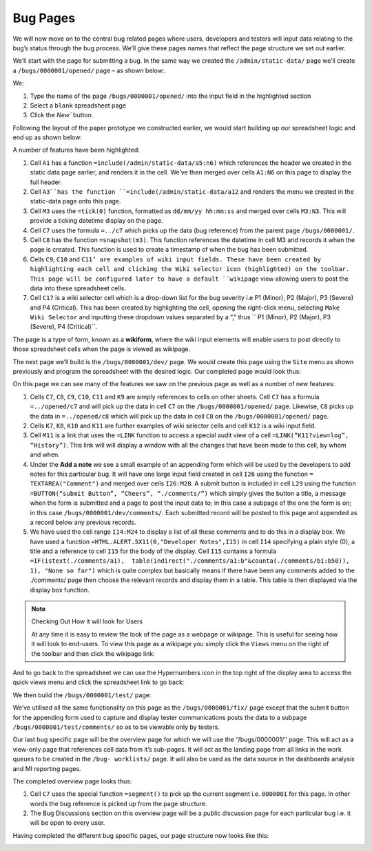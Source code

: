 Bug Pages
=========

We will now move on to the central bug related pages where users, developers and testers will input data relating to the bug’s status through the bug process. We’ll give these pages names that reflect the page structure we set out earlier.

We’ll start with the page for submitting a bug. In the same way we created the ``/admin/static-data/`` page we’ll create a ``/bugs/0000001/opened/`` page – as shown below:. 

 
.. image:: /images/hypernumbers-creating-a-page-2.png
   :scale: 100 %
   :alt: Hypernumbers create a page 2

We:

#. Type the name of the page ``/bugs/0000001/opened/`` into the input field in the highlighted section
#. Select a ``blank`` spreadsheet page
#. Click the `New`` button.
 
Following the layout of the paper prototype we constructed earlier, we would start building up our spreadsheet logic and end up as shown below:

 
.. image:: /images/hypernumbers-bug-tracker-bug-submit-page.png
   :scale: 100 %
   :alt: Hypernumbers bug tracker bug submit page

A number of features have been highlighted:

1. Cell ``A1`` has a function ``=include(/admin/static-data/a5:n6)`` which references the header we created in the static data page earlier, and renders it in the cell. We’ve then merged over cells ``A1:N6`` on this page to display the full header.
2. Cell ``A3``has the function ``=include(/admin/static-data/a12`` and renders the menu we created in the static-data page onto this page.
3. Cell ``M3`` uses the ``=tick(0)`` function, formatted as ``dd/mm/yy hh:mm:ss`` and merged over cells ``M3:N3``. This will provide a ticking datetime display on the page.
4. Cell ``C7`` uses the formula ``=../c7`` which picks up the data (bug reference) from the parent page ``/bugs/0000001/``.  
5. Cell ``C8`` has the function ``=snapshot(m3)``. This function references the datetime in cell M3 and records it when the page is created. This function is used to create a timestamp of when the bug has been submitted.
6. Cells ``C9``, ``C10`` and ``C11’ are examples of wiki input fields. These have been created by highlighting each cell and clicking the Wiki selector icon (highlighted) on the toolbar. This page will be configured later to have a default ``wikipage`` view allowing users to post the data into these spreadsheet cells.
7. Cell ``C17`` is a wiki selector cell which is a drop-down list for the bug severity i.e P1 (Minor), P2 (Major), P3 (Severe) and P4 (Critical). This has been created by highlighting the cell, opening the right-click menu, selecting ``Make Wiki Selector`` and inputting these dropdown values separated by a “,” thus `` P1 (Minor), P2 (Major), P3 (Severe), P4 (Critical)``. 

The page is a type of form, known as a **wikiform**, where the wiki input elements will enable users to post directly to those spreadsheet cells when the page is viewed as wikipage.
   
The next page we’ll build is the ``/bugs/0000001/dev/`` page. We would create this page using the ``Site`` menu as shown previously and program the spreadsheet with the desired logic. Our completed page would look thus:

 
.. image:: /images/hypernumbers-bug-tracker-bug-fix-page.png
   :scale: 100 %
   :alt: Hypernumbers bug tracker bug fix page

On this page we can see many of the features we saw on the previous page as well as a number of new features:

1. Cells ``C7``, ``C8``, ``C9``, ``C10``, ``C11`` and ``K9`` are simply references to cells on other sheets. Cell ``C7`` has a formula ``=../opened/c7`` and will pick up the data in cell ``C7`` on the ``/bugs/0000001/opened/`` page. Likewise, ``C8`` picks up the data in ``=../opened/c8`` which will pick up the data in cell ``C8`` on the ``/bugs/0000001/opened/`` page.  
2. Cells ``K7``, ``K8``, ``K10`` and ``K11`` are further examples of wiki selector cells and cell ``K12`` is a wiki input field.
3. Cell ``M11`` is a link that uses the ``=LINK`` function to access a special audit view of a cell ``=LINK(“K11?view=log”, “History”)``. This link will will display a window with all the changes that have been made to this cell, by whom and when.
4. Under the **Add a note** we see a small example of an appending form which will be used by the developers to add notes for this particular bug. It will have one large input field created in cell ``I26`` using the function ``= TEXTAREA("Comment")`` and merged over cells ``I26:M28``. A submit button is included in cell ``L29`` using the function ``=BUTTON(“submit Button”, “Cheers”, “./comments/”)`` which simply gives the button a title, a message when the form is submitted and a page to post the input data to; in this case a subpage of the one the form is on; in this case ``/bugs/0000001/dev/comments/``.  Each submitted record will be posted to this page and appended as a record below any previous records.
5. We have used the cell range ``I14:M24`` to display a list of all these comments and to do this in a display box. We have used a function ``=HTML.ALERT.5X11(0,"Developer Notes",I15)`` in cell ``I14`` specifying a plain style (0), a title and a reference to cell ``I15`` for the body of the display. Cell ``I15`` contains a formula ``=IF(istext(./comments/a1),  table(indirect("./comments/a1:b"&counta(./comments/b1:b50)), 1), "None so far")`` which is quite complex but basically means if there have been any comments added to the ./comments/ page then choose the relevant records and display them in a table. This table is then displayed via the display box function. 



.. note:: Checking Out How it will look for Users

   At any time it is easy to review the look of the page as a webpage or wikipage. This is useful for seeing how it will look to end-users. To view this page as a wikipage you simply click the ``Views`` menu on the right of the toolbar and then click the wikipage link:

 
.. image:: /images/hypernumbers-spreadsheet-to-wikipage-views-menu.png
   :scale: 100 %
   :alt: Hypernumbers spreadsheet to wikipage views menu

And to go back to the spreadsheet we can use the Hypernumbers icon in the top right of the display area to access the quick views menu and click the spreadsheet link to go back:
 
.. image:: /images/hypernumbers-wikipage-to-spreadsheet-quick-views-menu.png
   :scale: 100 %
   :alt: Hypernumbers wikipage to spreadsheet quick views menu

We then build the ``/bugs/0000001/test/`` page:
 
.. image:: /images/hypernumbers-bug-tracker-bug-test-page.png
   :scale: 100 %
   :alt: Hypernumbers bug tracker bug test page

We’ve utilised all the same functionality on this page as the ``/bugs/0000001/fix/`` page except that the submit button for the  appending form  used to capture and display tester communications posts the data to a subpage ``/bugs/0000001/test/comments/`` so as to be viewable only by testers.

Our last bug specific page will be the overview page for which we will use the ‘’/bugs/0000001/’’ page. This will act as a view-only page that references cell data from it’s sub-pages. It will act as the  landing page from all links in the work queues to be created in the ``/bug- worklists/`` page. It will also be used as the data source in the dashboards analysis and MI reporting pages.
   
The completed overview page looks thus:
 
.. image:: /images/hypernumbers-bug-tracker-bug-status-overview-page.png
   :scale: 100 %
   :alt: Hypernumbers bug tracker bug status overview  page

1. Cell ``C7`` uses the special function ``=segment()`` to pick up the current segment i.e. ``0000001`` for this page. In other words the bug reference is picked up from the page structure.  

2. The Bug Discussions section on this overview page will be a public discussion page for each particular bug i.e. it will be open to every user. 

Having completed the different bug specific pages, our page structure now looks like this: 
 
.. image:: /images/hypernumbers-bug-tracker-page-structure2.png
   :scale: 100 %
   :alt: Hypernumbers bug tracker page strucutre

